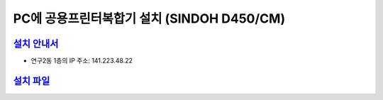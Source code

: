 PC에 공용프린터복합기 설치 (SINDOH D450/CM)
=====================================

`설치 안내서 <https://docs.google.com/presentation/d/1T1JPGEtKTq8clrLPng43s2AJetct-IKB/edit?usp=drive_link&ouid=109515058493832233107&rtpof=true&sd=true>`_
---------------------------------------------------------------------------------------------------------------
* 연구2동 1층의 IP 주소: 141.223.48.22

`설치 파일 <https://drive.google.com/file/d/1Y0XTKmHCz8AY6dc82KvaQklx4pHACb4C/view?usp=drive_link>`_
---------------------------------------------------------------------------------------------------------------
